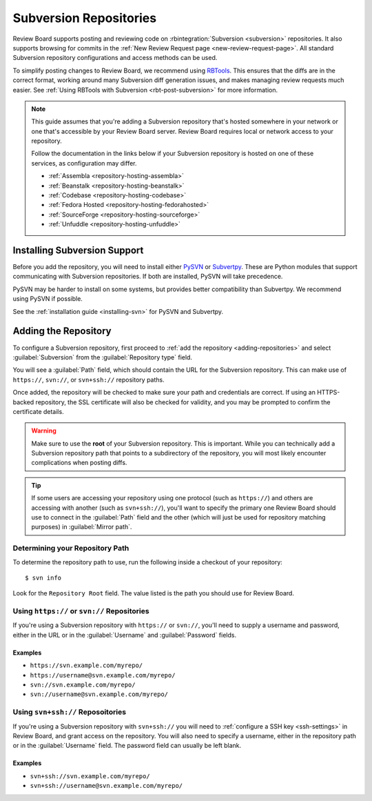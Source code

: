 .. _repository-scm-subversion:

=======================
Subversion Repositories
=======================

Review Board supports posting and reviewing code on :rbintegration:`Subversion
<subversion>` repositories. It also supports browsing for commits in the
:ref:`New Review Request page <new-review-request-page>`. All standard
Subversion repository configurations and access methods can be used.

To simplify posting changes to Review Board, we recommend using RBTools_. This
ensures that the diffs are in the correct format, working around many
Subversion diff generation issues, and makes managing review requests much
easier. See :ref:`Using RBTools with Subversion <rbt-post-subversion>` for
more information.

.. note::

   This guide assumes that you're adding a Subversion repository that's hosted
   somewhere in your network or one that's accessible by your Review Board
   server. Review Board requires local or network access to your repository.

   Follow the documentation in the links below if your Subversion repository is
   hosted on one of these services, as configuration may differ.

   * :ref:`Assembla <repository-hosting-assembla>`
   * :ref:`Beanstalk <repository-hosting-beanstalk>`
   * :ref:`Codebase <repository-hosting-codebase>`
   * :ref:`Fedora Hosted <repository-hosting-fedorahosted>`
   * :ref:`SourceForge <repository-hosting-sourceforge>`
   * :ref:`Unfuddle <repository-hosting-unfuddle>`


.. _RBTools: https://www.reviewboard.org/downloads/rbtools/


Installing Subversion Support
=============================

Before you add the repository, you will need to install either PySVN_ or
Subvertpy_. These are Python modules that support communicating with
Subversion repositories. If both are installed, PySVN will take precedence.

PySVN may be harder to install on some systems, but provides better
compatibility than Subvertpy. We recommend using PySVN if possible.

See the :ref:`installation guide <installing-svn>` for PySVN and Subvertpy.


.. _PySVN: http://pysvn.tigris.org/
.. _Subvertpy: https://pypi.python.org/pypi/subvertpy


Adding the Repository
=====================

To configure a Subversion repository, first proceed to :ref:`add the
repository <adding-repositories>` and select :guilabel:`Subversion` from the
:guilabel:`Repository type` field.

You will see a :guilabel:`Path` field, which should contain the URL for the
Subversion repository. This can make use of ``https://``, ``svn://``, or
``svn+ssh://`` repository paths.

Once added, the repository will be checked to make sure your path and
credentials are correct. If using an HTTPS-backed repository, the SSL
certificate will also be checked for validity, and you may be prompted to
confirm the certificate details.


.. warning::

   Make sure to use the **root** of your Subversion repository. This is
   important. While you can technically add a Subversion repository path that
   points to a subdirectory of the repository, you will most likely encounter
   complications when posting diffs.

.. tip::

   If some users are accessing your repository using one protocol (such as
   ``https://``) and others are accessing with another (such as
   ``svn+ssh://``), you'll want to specify the primary one Review Board should
   use to connect in the :guilabel:`Path` field and the other (which will just
   be used for repository matching purposes) in :guilabel:`Mirror path`.


Determining your Repository Path
--------------------------------

To determine the repository path to use, run the following inside a checkout
of your repository::

    $ svn info

Look for the ``Repository Root`` field. The value listed is the path you
should use for Review Board.


Using ``https://`` or ``svn://`` Repositories
---------------------------------------------

If you're using a Subversion repository with ``https://`` or ``svn://``,
you'll need to supply a username and password, either in the URL or in the
:guilabel:`Username` and :guilabel:`Password` fields.


Examples
~~~~~~~~

* ``https://svn.example.com/myrepo/``
* ``https://username@svn.example.com/myrepo/``
* ``svn://svn.example.com/myrepo/``
* ``svn://username@svn.example.com/myrepo/``


Using ``svn+ssh://`` Reposoitories
----------------------------------

If you're using a Subversion repository with ``svn+ssh://`` you will need to
:ref:`configure a SSH key <ssh-settings>` in Review Board, and grant access on
the repository. You will also need to specify a username, either in the
repository path or in the :guilabel:`Username` field. The password field can
usually be left blank.


Examples
~~~~~~~~

* ``svn+ssh://svn.example.com/myrepo/``
* ``svn+ssh://username@svn.example.com/myrepo/``
